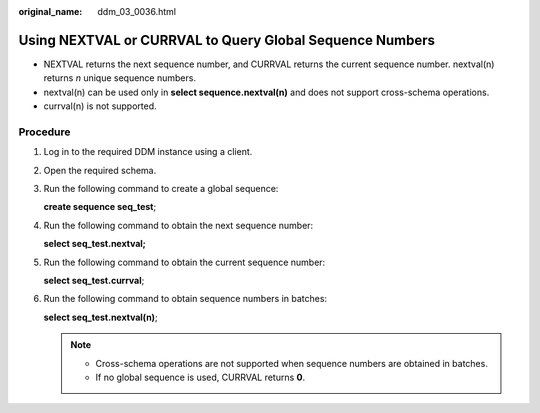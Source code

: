 :original_name: ddm_03_0036.html

.. _ddm_03_0036:

Using NEXTVAL or CURRVAL to Query Global Sequence Numbers
=========================================================

-  NEXTVAL returns the next sequence number, and CURRVAL returns the current sequence number. nextval(n) returns *n* unique sequence numbers.
-  nextval(n) can be used only in **select sequence.nextval(n)** and does not support cross-schema operations.
-  currval(n) is not supported.

Procedure
---------

#. Log in to the required DDM instance using a client.

#. Open the required schema.

#. Run the following command to create a global sequence:

   **create sequence seq_test**;

   |image1|

#. Run the following command to obtain the next sequence number:

   **select seq_test.nextval;**

   |image2|

#. Run the following command to obtain the current sequence number:

   **select seq_test.currval**;

   |image3|

#. Run the following command to obtain sequence numbers in batches:

   **select seq_test.nextval(n)**;

   |image4|

   .. note::

      -  Cross-schema operations are not supported when sequence numbers are obtained in batches.
      -  If no global sequence is used, CURRVAL returns **0**.

.. |image1| image:: /_static/images/en-us_image_0000001685147566.png
.. |image2| image:: /_static/images/en-us_image_0000001733146373.png
.. |image3| image:: /_static/images/en-us_image_0000001685147570.png
.. |image4| image:: /_static/images/en-us_image_0000001733146381.png
